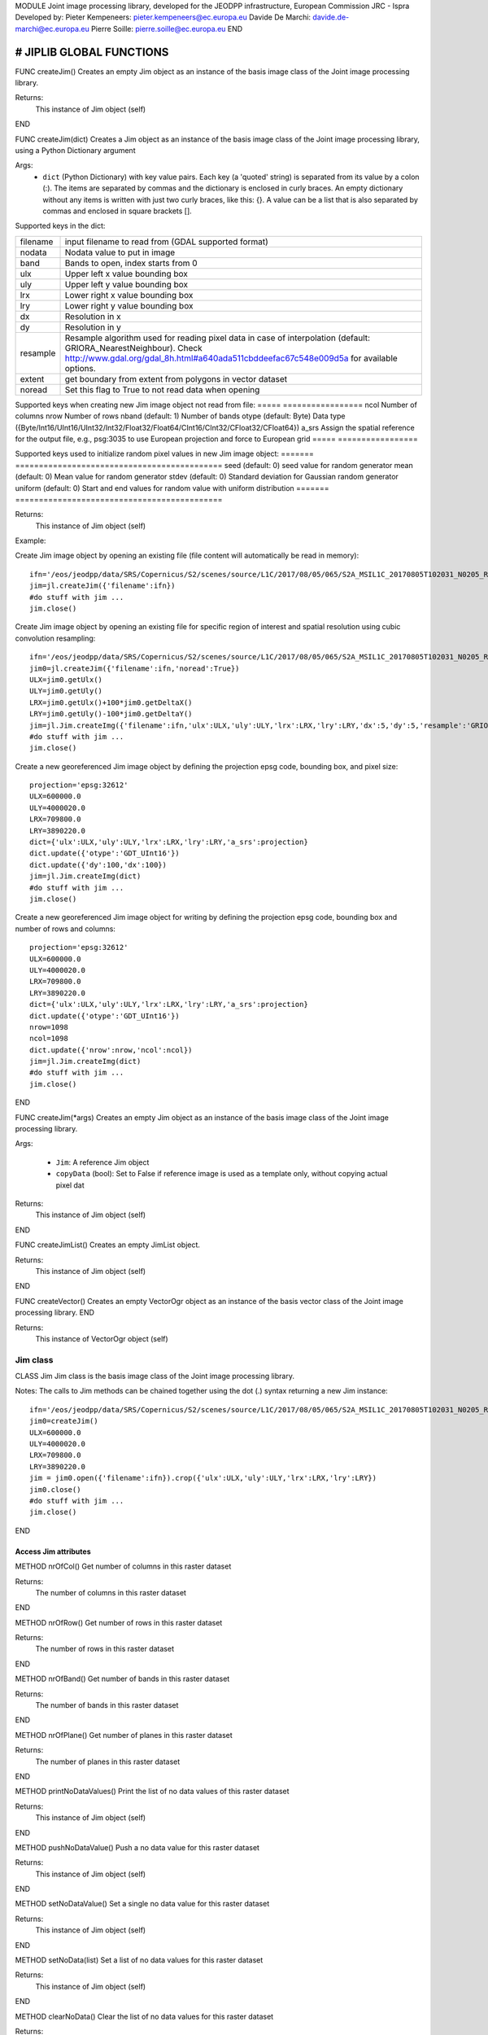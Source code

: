 MODULE
Joint image processing library, developed for the JEODPP infrastructure, European Commission JRC - Ispra
Developed by:
Pieter Kempeneers: pieter.kempeneers@ec.europa.eu
Davide De Marchi: davide.de-marchi@ec.europa.eu
Pierre Soille: pierre.soille@ec.europa.eu
END



###########################################################################################################################################################################
# JIPLIB GLOBAL FUNCTIONS
###########################################################################################################################################################################

FUNC createJim()
Creates an empty Jim object as an instance of the basis image class of the Joint image processing library.

Returns:
   This instance of Jim object (self)

END

FUNC createJim(dict)
Creates a Jim object as an instance of the basis image class of the Joint image processing library, using a Python Dictionary argument

Args:
    * ``dict`` (Python Dictionary) with key value pairs. Each key (a 'quoted' string) is separated from its value by a colon (:). The items are separated by commas and the dictionary is enclosed in curly braces. An empty dictionary without any items is written with just two curly braces, like this: {}. A value can be a list that is also separated by commas and enclosed in square brackets [].

Supported keys in the dict:

======== ===================================================
filename input filename to read from (GDAL supported format)
nodata   Nodata value to put in image
band     Bands to open, index starts from 0
ulx      Upper left x value bounding box
uly      Upper left y value bounding box
lrx      Lower right x value bounding box
lry      Lower right y value bounding box
dx       Resolution in x
dy       Resolution in y
resample Resample algorithm used for reading pixel data in case of interpolation (default: GRIORA_NearestNeighbour). Check http://www.gdal.org/gdal_8h.html#a640ada511cbddeefac67c548e009d5a for available options.
extent   get boundary from extent from polygons in vector dataset
noread   Set this flag to True to not read data when opening
======== ===================================================

..
   resample: (default: GRIORA_NearestNeighbour) Resample algorithm used for reading pixel data in case of interpolation GRIORA_NearestNeighbour | GRIORA_Bilinear | GRIORA_Cubic | GRIORA_CubicSpline | GRIORA_Lanczos | GRIORA_Average | GRIORA_Average | GRIORA_Gauss (check http://www.gdal.org/gdal_8h.html#a640ada511cbddeefac67c548e009d5a)

Supported keys when creating new Jim image object not read from file:
===== =================
ncol  Number of columns
nrow  Number of rows
nband (default: 1) Number of bands
otype (default: Byte) Data type ({Byte/Int16/UInt16/UInt32/Int32/Float32/Float64/CInt16/CInt32/CFloat32/CFloat64})
a_srs Assign the spatial reference for the output file, e.g., psg:3035 to use European projection and force to European grid
===== =================

Supported keys used to initialize random pixel values in new Jim image object:
======= ============================================
seed    (default: 0) seed value for random generator
mean    (default: 0) Mean value for random generator
stdev   (default: 0) Standard deviation for Gaussian random generator
uniform (default: 0) Start and end values for random value with uniform distribution
======= ============================================

Returns:
   This instance of Jim object (self)

Example:

Create Jim image object by opening an existing file (file content will automatically be read in memory)::

    ifn='/eos/jeodpp/data/SRS/Copernicus/S2/scenes/source/L1C/2017/08/05/065/S2A_MSIL1C_20170805T102031_N0205_R065_T32TNR_20170805T102535.SAFE/GRANULE/L1C_T32TNR_A011073_20170805T102535/IMG_DATA/T32TNR_20170805T102031_B08.jp2'
    jim=jl.createJim({'filename':ifn})
    #do stuff with jim ...
    jim.close()

Create Jim image object by opening an existing file for specific region of interest and spatial resolution using cubic convolution resampling::

    ifn='/eos/jeodpp/data/SRS/Copernicus/S2/scenes/source/L1C/2017/08/05/065/S2A_MSIL1C_20170805T102031_N0205_R065_T32TNR_20170805T102535.SAFE/GRANULE/L1C_T32TNR_A011073_20170805T102535/IMG_DATA/T32TNR_20170805T102031_B08.jp2'
    jim0=jl.createJim({'filename':ifn,'noread':True})
    ULX=jim0.getUlx()
    ULY=jim0.getUly()
    LRX=jim0.getUlx()+100*jim0.getDeltaX()
    LRY=jim0.getUly()-100*jim0.getDeltaY()
    jim=jl.Jim.createImg({'filename':ifn,'ulx':ULX,'uly':ULY,'lrx':LRX,'lry':LRY,'dx':5,'dy':5,'resample':'GRIORA_Cubic'})
    #do stuff with jim ...
    jim.close()

Create a new georeferenced Jim image object by defining the projection epsg code, bounding box, and pixel size::

    projection='epsg:32612'
    ULX=600000.0
    ULY=4000020.0
    LRX=709800.0
    LRY=3890220.0
    dict={'ulx':ULX,'uly':ULY,'lrx':LRX,'lry':LRY,'a_srs':projection}
    dict.update({'otype':'GDT_UInt16'})
    dict.update({'dy':100,'dx':100})
    jim=jl.Jim.createImg(dict)
    #do stuff with jim ...
    jim.close()

Create a new georeferenced Jim image object for writing by defining the projection epsg code, bounding box and number of rows and columns::

    projection='epsg:32612'
    ULX=600000.0
    ULY=4000020.0
    LRX=709800.0
    LRY=3890220.0
    dict={'ulx':ULX,'uly':ULY,'lrx':LRX,'lry':LRY,'a_srs':projection}
    dict.update({'otype':'GDT_UInt16'})
    nrow=1098
    ncol=1098
    dict.update({'nrow':nrow,'ncol':ncol})
    jim=jl.Jim.createImg(dict)
    #do stuff with jim ...
    jim.close()

END

FUNC createJim(*args)
Creates an empty Jim object as an instance of the basis image class of the Joint image processing library.

Args:

    * ``Jim``: A reference Jim object
    * ``copyData`` (bool): Set to False if reference image is used as a template only, without copying actual pixel dat

Returns:
   This instance of Jim object (self)

END

FUNC createJimList()
Creates an empty JimList object.

Returns:
   This instance of Jim object (self)

END

FUNC createVector()
Creates an empty VectorOgr object as an instance of the basis vector class of the Joint image processing library.
END

Returns:
   This instance of VectorOgr object (self)


*********
Jim class
*********

CLASS Jim
Jim class is the basis image class of the Joint image processing library.

Notes:
The calls to Jim methods can be chained together using the dot (.) syntax returning a new Jim instance::

    ifn='/eos/jeodpp/data/SRS/Copernicus/S2/scenes/source/L1C/2017/08/05/065/S2A_MSIL1C_20170805T102031_N0205_R065_T32TNR_20170805T102535.SAFE/GRANULE/L1C_T32TNR_A011073_20170805T102535/IMG_DATA/T32TNR_20170805T102031_B08.jp2'
    jim0=createJim()
    ULX=600000.0
    ULY=4000020.0
    LRX=709800.0
    LRY=3890220.0
    jim = jim0.open({'filename':ifn}).crop({'ulx':ULX,'uly':ULY,'lrx':LRX,'lry':LRY})
    jim0.close()
    #do stuff with jim ...
    jim.close()

END

---------------------
Access Jim attributes
---------------------

METHOD nrOfCol()
Get number of columns in this raster dataset

Returns:
   The number of columns in this raster dataset
END

METHOD nrOfRow()
Get number of rows in this raster dataset

Returns:
   The number of rows in this raster dataset
END

METHOD nrOfBand()
Get number of bands in this raster dataset

Returns:
   The number of bands in this raster dataset
END

METHOD nrOfPlane()
Get number of planes in this raster dataset

Returns:
   The number of planes in this raster dataset
END

METHOD printNoDataValues()
Print the list of no data values of this raster dataset

Returns:
   This instance of Jim object (self)
END

METHOD pushNoDataValue()
Push a no data value for this raster dataset

Returns:
   This instance of Jim object (self)
END

METHOD setNoDataValue()
Set a single no data value for this raster dataset

Returns:
   This instance of Jim object (self)
END

METHOD setNoData(list)
Set a list of no data values for this raster dataset

Returns:
   This instance of Jim object (self)
END

METHOD clearNoData()
Clear the list of no data values for this raster dataset

Returns:
   This instance of Jim object (self)
END

METHOD getDataType()
Get the internal datatype for this raster dataset

Returns:
   The datatype id of this Jim object

   ========= ==
   datatype  id
   ========= ==
   Unknown   0
   Byte      1
   UInt16    2
   Int16     3
   UInt32    4
   Int32     5
   Float32   6
   Float64   7
   CInt16    8
   CInt32    9
   CFloat32  10
   CFloat64  11
   ========= ==
END

--------------------------
Get geospatial information
--------------------------

METHOD covers(*args)
Check if a geolocation is covered by this dataset. Only the coordinates of the point (variant 1) or region of interest (variant 2) are checked, irrespective of no data values. Set the additional flag to True if the region of interest must be entirely covered.

Args (variant 1):

    * ``x`` (float): x coordinate in spatial reference system of the raster dataset
    * ``y`` (float): y coordinate in spatial reference system of the raster dataset


Args (variant 2):

    * ``ulx`` (float): upper left x coordinate in spatial reference system of the raster dataset
    * ``uly`` (float): upper left y coordinate in spatial reference system of the raster dataset
    * ``lrx`` (float): lower right x coordinate in spatial reference system of the raster dataset
    * ``lry`` (float): lower right x coordinate in spatial reference system of the raster dataset
    * ``all`` (bool): set to True if the entire bounding box must be covered by the raster dataset


Returns:
   True if the raster dataset covers the point or region of interest.

END

METHOD getGeoTransform()
Get the geotransform data for this dataset as a list of floats.

Returns:
List of floats with geotransform data:
 * [0] top left x
 * [1] w-e pixel resolution
 * [2] rotation, 0 if image is "north up"
 * [3] top left y
 * [4] rotation, 0 if image is "north up"
 * [5] n-s pixel resolution

END

METHOD setGeoTransform(*args)
Set the geotransform data for this dataset.

Args:
List of floats with geotransform data:
 * [0] top left x
 * [1] w-e pixel resolution
 * [2] rotation, 0 if image is "north up"
 * [3] top left y
 * [4] rotation, 0 if image is "north up"
 * [5] n-s pixel resolution

Returns:
   This instance of Jim object (self)

END

METHOD copyGeoTransform(*args)
Copy geotransform information from another georeferenced image.

Args:
 * A referenced Jim image

Returns:
   This instance of Jim object (self)

END

METHOD getProjection()
Get the projection for this dataget in well known text (wkt) format.


Returns:
   The projection string in well known text format.

END

METHOD setProjection(*args)
Set the projection for this dataset in well known text (wkt) format.

Args:
 * The projection string in well known text format (typically an EPSG code, e.g., 'epsg:3035')

Returns:
   This instance of Jim object (self)

END

METHOD getBoundingBox(*args)
Get the bounding box of this dataset in georeferenced coordinates.

Returns:
   A list with the bounding box of this dataset in georeferenced coordinates.

END

METHOD getCenterPos(*args)
Get the center position of this dataset in georeferenced coordinates

Returns:
   A list with the center position of this dataset in georeferenced coordinates.

END

METHOD getUlx(*args)
Get the upper left corner x (georeferenced) coordinate of this dataset

Returns:
   The upper left corner x (georeferenced) coordinate of this dataset

END

METHOD getUly(*args)
Get the upper left corner y (georeferenced) coordinate of this dataset

Returns:
   The upper left corner y (georeferenced) coordinate of this dataset

END

METHOD getLrx(*args)
Get the lower left corner x (georeferenced) coordinate of this dataset

Returns:
   The lower left corner x (georeferenced) coordinate of this dataset

END

METHOD getLry(*args)
Get the lower left corner y (georeferenced) coordinate of this dataset

Returns:
   The lower left corner y (georeferenced) coordinate of this dataset

END

METHOD getDeltaX(*args)
Get the pixel cell spacing in x.

Returns:
   The pixel cell spacing in x.

END

METHOD getDeltaY(*args)
Get the piyel cell spacing in y.

Returns:
   The piyel cell spacing in y.

END


METHOD getRefPix(*args)
Calculate the reference pixel as the centre of gravity pixel (weighted average of all values not taking into account no data values) for a specific band (start counting from 0).

Returns:
   The reference pixel as the centre of gravity pixel (weighted average of all values not taking into account no data values) for a specific band (start counting from 0).

END

--------------------
Input/Output methods
--------------------

METHOD open(dict)
Open a raster dataset

Args:

    * ``dict`` (Python Dictionary) with key value pairs. Each key (a 'quoted' string) is separated from its value by a colon (:). The items are separated by commas and the dictionary is enclosed in curly braces. An empty dictionary without any items is written with just two curly braces, like this: {}. A value can be a list that is also separated by commas and enclosed in square brackets [].

Supported keys in the dict:

======== ===================================================
filename input filename to read from (GDAL supported format)
nodata   Nodata value to put in image
band     Bands to open, index starts from 0
ulx      Upper left x value bounding box
uly      Upper left y value bounding box
lrx      Lower right x value bounding box
lry      Lower right y value bounding box
dx       Resolution in x
dy       Resolution in y
resample Resample algorithm used for reading pixel data in case of interpolation (default: GRIORA_NearestNeighbour). Check http://www.gdal.org/gdal_8h.html#a640ada511cbddeefac67c548e009d5a for available options.
extent   get boundary from extent from polygons in vector dataset
noread   Set this flag to True to not read data when opening
======== ===================================================

 ..
    resample: (default: GRIORA_NearestNeighbour) Resample algorithm used for reading pixel data in case of interpolation GRIORA_NearestNeighbour | GRIORA_Bilinear | GRIORA_Cubic | GRIORA_CubicSpline | GRIORA_Lanczos | GRIORA_Average | GRIORA_Average | GRIORA_Gauss (check http://www.gdal.org/gdal_8h.html#a640ada511cbddeefac67c548e009d5a)

Supported keys when creating new Jim image object not read from file:

===== =================
ncol  Number of columns
nrow  Number of rows
nband (default: 1) Number of bands
otype (default: Byte) Data type ({Byte/Int16/UInt16/UInt32/Int32/Float32/Float64/CInt16/CInt32/CFloat32/CFloat64})
a_srs Assign the spatial reference for the output file, e.g., psg:3035 to use European projection and force to European grid
===== =================

Supported keys used to initialize random pixel values in new Jim image object:

======= ============================================
seed    (default: 0) seed value for random generator
mean    (default: 0) Mean value for random generator
stdev   (default: 0) Standard deviation for Gaussian random generator
uniform (default: 0) Start and end values for random value with uniform distribution
======= ============================================

Returns:
   This instance of Jim object (self)

Example:

See also :py:func:`createJim`

END

METHOD close()
Close a raster dataset, releasing resources such as memory and GDAL dataset handle.

END


METHOD write(dict)
Write the raster dataset to file in a GDAL supporte format

Args:
    * ``dict`` (Python Dictionary) with key value pairs. Each key (a 'quoted' string) is separated from its value by a colon (:). The items are separated by commas and the dictionary is enclosed in curly braces. An empty dictionary without any items is written with just two curly braces, like this: {}. A value can be a list that is also separated by commas and enclosed in square brackets [].

Supported keys in the dict:

======== ===================================================
filename output filename to write to:
oformat  (default: GTiff) Output image (GDAL supported) format
co       Creation option for output file. Multiple options can be specified as a list
nodata   Nodata value to put in image
======== ===================================================

Returns:
   This instance of Jim object (self)

Note:
    Supported GDAL output formats are restricted to those that support creation (see http://www.gdal.org/formats_list.html#footnote1)
    The image data is kept in memory (unlike using method :py:func:`close``)

Example:

Create Jim image object by opening an existing file in jp2 format. Then write to a compressed and tiled file in the default GeoTIFF format::

    ifn='/eos/jeodpp/data/SRS/Copernicus/S2/scenes/source/L1C/2017/08/05/065/S2A_MSIL1C_20170805T102031_N0205_R065_T32TNR_20170805T102535.SAFE/GRANULE/L1C_T32TNR_A011073_20170805T102535/IMG_DATA/T32TNR_20170805T102031_B08.jp2'
    jim=jl.createJim({'filename':ifn})
    jim.write({'filename':'/tmp/test.tif','co':['COMPRESS=LZW','TILED=YES']})
    jim.close()

END

METHOD dumpImg(dict)
Dump the raster dataset to output (screen or ASCII file).

Args:
    * ``dict`` (Python Dictionary) with key value pairs. Each key (a 'quoted' string) is separated from its value by a colon (:). The items are separated by commas and the dictionary is enclosed in curly braces. An empty dictionary without any items is written with just two curly braces, like this: {}. A value can be a list that is also separated by commas and enclosed in square brackets [].

Supported keys in the dict:

=========  =============================================================
output     Output ascii file (Default is empty: dump to standard output)
oformat    Output format: matrix or list (x,y,z) form. Default is matrix
geo        (bool) Set to True to dump x and y in spatial reference system of raster dataset (for list form only). Default is to dump column and row index (starting from 0)
band       Band index to crop
srcnodata  Do not dump these no data values (for list form only)
force      (bool) Set to True to force full dump even for large images (above 100 rows and cols)
=========  =============================================================

Returns:
   This instance of Jim object (self)


Example:

Open resampled raster dataset in reduced spatial resolution of 20 km by 20 km and dump to screen (first in matrix then in list format)::

    ifn='/eos/jeodpp/data/SRS/Copernicus/S2/scenes/source/L1C/2017/08/05/065/S2A_MSIL1C_20170805T102031_N0205_R065_T32TNR_20170805T102535.SAFE/GRANULE/L1C_T32TNR_A011073_20170805T102535/IMG_DATA/T32TNR_20170805T102031_B08.jp2'
    jim=jl.createJim({'filename':ifn, 'dx':20000,'dy':20000,'resample':'GRIORA_Bilinear'})
    jim.dumpImg({'oformat':'matrix'})

    2503 2794 3148 3194 3042 2892
    2634 2792 2968 2864 2790 3171
    2335 2653 2723 2700 2703 2836
    2510 2814 3027 2946 2889 2814
    2972 2958 3014 2983 2900 2899
    2692 2711 2843 2755 2795 2823

    jim.dumpImg({'oformat':'list'})

    0 0 2503
    1 0 2794
    2 0 3148
    3 0 3194
    4 0 3042
    5 0 2892

    0 1 2634
    1 1 2792
    2 1 2968
    3 1 2864
    4 1 2790
    5 1 3171

    0 2 2335
    1 2 2653
    2 2 2723
    3 2 2700
    4 2 2703
    5 2 2836

    0 3 2510
    1 3 2814
    2 3 3027
    3 3 2946
    4 3 2889
    5 3 2814

    0 4 2972
    1 4 2958
    2 4 3014
    3 4 2983
    4 4 2900
    5 4 2899

    0 5 2692
    1 5 2711
    2 5 2843
    3 5 2755
    4 5 2795
    5 5 2823

    jim.close()
END

METHOD isEqual(*args)
Test raster dataset for equality.

Args:
    * ``Jim``: A reference Jim object

Returns:
   True if raster dataset is equal to reference raster dataset, else False.

END

---------------
Convert methods
---------------

METHOD convert(dict)
Convert Jim image with respect to data type, creation options (compression, interleave, etc.).

Args:
    * ``dict`` (Python Dictionary) with key value pairs. Each key (a 'quoted' string) is separated from its value by a colon (:). The items are separated by commas and the dictionary is enclosed in curly braces. An empty dictionary without any items is written with just two curly braces, like this: {}. A value can be a list that is also separated by commas and enclosed in square brackets [].

Supported keys in the dict:

+------------------+---------------------------------------------------------------------------------+
| key              | value                                                                           |
+==================+=================================================================================+
| co               | Creation option                                                                 |
+------------------+---------------------------------------------------------------------------------+
| otype            | Data type for output image                                                      |
+------------------+---------------------------------------------------------------------------------+
| scale            | Scale output: output=scale*input+offset                                         |
+------------------+---------------------------------------------------------------------------------+
| offset           | Apply offset: output=scale*input+offset                                         |
+------------------+---------------------------------------------------------------------------------+
| autoscale        | Scale output to min and max, e.g., [0,255]                                      |
+------------------+---------------------------------------------------------------------------------+
| a_srs            | Override the projection for the output file                                     |
+------------------+---------------------------------------------------------------------------------+

Example:

Convert data type of input image to byte, using autoscale and clipping respectively::

  jim_scaled=jim.convert({'otype':'Byte','autoscale':[0,255]})
  jim_clipped=jim.setNoDataValue(0).setThreshold(0,255).convert({'otype':'Byte'})

-------------------------------------
Subset methods and geometry operators
-------------------------------------

METHOD crop(dict)
Subset raster dataset according in spatial (subset region) or spectral/temporal domain (subset bands)

Args:
    * ``dict`` (Python Dictionary) with key value pairs. Each key (a 'quoted' string) is separated from its value by a colon (:). The items are separated by commas and the dictionary is enclosed in curly braces. An empty dictionary without any items is written with just two curly braces, like this: {}. A value can be a list that is also separated by commas and enclosed in square brackets [].

.. note:: Spatial subsetting only supports nearest neighbor interpolation. Use :py:method:jiplib:`createJim` for more flexible interpolation options

Supported keys in the dict:

.. note:: In addition to the keys defined here, you can use all the keys defined in :py:method:jiplib:Jim:`covert`

**Subset spatial region in coordinates of the image geospatial reference system**

+------------------+---------------------------------------------------------------------------------+
| key              | value                                                                           |
+==================+=================================================================================+
| extent           | Get boundary from extent from polygons in vector file                           |
+------------------+---------------------------------------------------------------------------------+
| eo               | Special extent options controlling rasterization                                |
+------------------+---------------------------------------------------------------------------------+
| ln               | Layer name of extent to crop                                                    |
+------------------+---------------------------------------------------------------------------------+
| cut_to_cutline   | True will crop the extent of the target dataset to the extent of the cutline    |
|                  | The outside area will be set to no data (the value defined by the key 'nodata') |
+------------------+---------------------------------------------------------------------------------+
| cut_in_cutline   | True: inverse operation to cut_to_cutline                                       |
|                  | The inside area will be set to no data (the value defined by the key 'nodata')  |
+------------------+---------------------------------------------------------------------------------+
| ulx              | Upper left x value of bounding box to crop                                      |
+------------------+---------------------------------------------------------------------------------+
| uly              | Upper left y value of bounding box to crop                                      |
+------------------+---------------------------------------------------------------------------------+
| lrx              | Lower right x value of bounding box to crop                                     |
+------------------+---------------------------------------------------------------------------------+
| lry              | Lower right y value of bounding box to crop                                     |
+------------------+---------------------------------------------------------------------------------+
| dx               | Output resolution in x (default: keep original resolution)                      |
+------------------+---------------------------------------------------------------------------------+
| dy               | Output resolution in y (default: keep original resolution)                      |
+------------------+---------------------------------------------------------------------------------+
| nodata           | Nodata value to put in image if out of bounds                                   |
+------------------+---------------------------------------------------------------------------------+
| align            | Align output bounding box to input image                                        |
+------------------+---------------------------------------------------------------------------------+

..note:: Possible values for the key 'eo' are: ATTRIBUTE|CHUNKYSIZE|ALL_TOUCHED|BURN_VALUE_FROM|MERGE_ALG. For instance you can use 'eo':'ATTRIBUTE=fieldname'

**Subset bands**

+------------------+---------------------------------------------------------------------------------+
| key              | value                                                                           |
+==================+=================================================================================+
| band             | List of band indices to crop (index is 0 based)                                 |
+------------------+---------------------------------------------------------------------------------+
| startband        | Start band sequence number (index is 0 based)                                   |
+------------------+---------------------------------------------------------------------------------+
| endband          | End band sequence number (index is 0 based)                                     |
+------------------+---------------------------------------------------------------------------------+

..
   | mask             | Data type for output image                                                      |
   +------------------+---------------------------------------------------------------------------------+
   | msknodata        | Scale output: output=scale*input+offset                                         |
   +------------------+---------------------------------------------------------------------------------+
   | mskband          | Apply offset: output=scale*input+offset                                         |
   +------------------+---------------------------------------------------------------------------------+

Example:

Convert data type of input image to byte, using autoscale and clipping respectively::

  jim_scaled=jim.convert({'otype':'Byte','autoscale':[0,255]})
  jim_clipped=jim.setNoDataValue(0).setThreshold(0,255).convert({'otype':'Byte'})

-----------------------------------------------
Convolution filters and morphological operators
-----------------------------------------------

^^^^^^^^^^^^^^^^^^^^^^^^^^^^^
spectral/temporal domain (1D)
^^^^^^^^^^^^^^^^^^^^^^^^^^^^^

METHOD filter1d(dict)
Filter Jim image in spectral/temporal domain performed on multi-band raster dataset.

Args:
    * ``dict`` (Python Dictionary) with key value pairs. Each key (a 'quoted' string) is separated from its value by a colon (:). The items are separated by commas and the dictionary is enclosed in curly braces. An empty dictionary without any items is written with just two curly braces, like this: {}. A value can be a list that is also separated by commas and enclosed in square brackets [].

Supported keys in the dict:


+------------------+---------------------------------------------------------------------------------+
| key              | value                                                                           |
+==================+=================================================================================+
| filter           | filter function (see values for different filter types in tables below)         |
+------------------+---------------------------------------------------------------------------------+
| dz               | filter kernel size in z (spectral/temporal dimension), must be odd (example: 3) |
+------------------+---------------------------------------------------------------------------------+
| pad              | Padding method for filtering (how to handle edge effects)                       |
|                  | Possible values are: symmetric (default), replicate, circular, zero (pad with 0)|
+------------------+---------------------------------------------------------------------------------+
| otype            | Data type for output image                                                      |
+------------------+---------------------------------------------------------------------------------+


**Morphological filters**

+---------------------+------------------------------------------------------+
| filter              | description                                          |
+=====================+======================================================+
| dilate              | morphological dilation                               |
+---------------------+------------------------------------------------------+
| erode               | morphological erosion                                |
+---------------------+------------------------------------------------------+
| close               | morpholigical closing (dilate+erode)                 |
+---------------------+------------------------------------------------------+
| open                | morpholigical opening (erode+dilate)                 |
+---------------------+------------------------------------------------------+

.. note:: The morphological filter uses a linear structural element with a size defined by the key 'dz'

Example:

Perform a morphological dilation with a linear structural element of size 5::

  jim_filtered=jim.filter1d({'filter':'dilate','dz':5})


**Statistical filters**

+--------------+------------------------------------------------------+
| filter       | description                                          |
+==============+======================================================+
| smoothnodata | smooth nodata values (set nodata option!)            |
+--------------+------------------------------------------------------+
| nvalid       | report number of valid (not nodata) values in window |
+--------------+------------------------------------------------------+
| median       | perform a median filter                              |
+--------------+------------------------------------------------------+
| var          | calculate variance in window                         |
+--------------+------------------------------------------------------+
| min          | calculate minimum in window                          |
+--------------+------------------------------------------------------+
| max          | calculate maximum in window                          |
+--------------+------------------------------------------------------+
| sum          | calculate sum in window                              |
+--------------+------------------------------------------------------+
| mean         | calculate mean in window                             |
+--------------+------------------------------------------------------+
| stdev        | calculate standard deviation in window               |
+--------------+------------------------------------------------------+
| percentile   | calculate percentile value in window                 |
+--------------+------------------------------------------------------+
| proportion   | calculate proportion in window                       |
+--------------+------------------------------------------------------+

.. note:: You can specify the no data value for the smoothnodata filter with the extra key 'nodata' and a list of no data values. The interpolation type can be set with the key 'interp' (check complete list of `values <http://www.gnu.org/software/gsl/manual/html_node/Interpolation-Types.html>`_, removing the leading "gsl_interp").

Example:

Smooth the 0 valued pixel values using a linear interpolation in a spectral/temporal neighborhood of 5 bands::

  jim_filtered=jim.filter1d({'filter':'smoothnodata','nodata':0,'interp':'linear','dz':5})

**Wavelet filters**

Perform a wavelet transform (or inverse) in spectral/temporal domain.

.. note:: The wavelet coefficients can be positive and negative. If the input raster dataset has an unsigned data type, make sure to set the output to a signed data type using the key 'otype'.

You can use set the wavelet family with the key 'family' in the dictionary. The following wavelets are supported as values:

* daubechies
* daubechies_centered
* haar
* haar_centered
* bspline
* bspline_centered

+----------+--------------------------------------+
| filter   | description                          |
+==========+======================================+
| dwt      | discrete wavelet transform           |
+----------+--------------------------------------+
| dwti     | discrete inverse wavelet transform   |
+----------+--------------------------------------+
| dwt_cut  | DWT approximation in spectral domain |
+----------+--------------------------------------+

.. note:: The filter 'dwt_cut' performs a forward and inverse transform, approximating the input signal. The approximation is performed by discarding a percentile of the wavelet coefficients that can be set with the key 'threshold'. A threshold of 0 (default) retains all and a threshold of 50 discards the lower half of the wavelet coefficients. 

Example:

Approximate the multi-temporal raster dataset by discarding the lower 20 percent of the coefficients after a discrete wavelet transform. The input dataset has a Byte data type. We wavelet transform is calculated using an Int16 data type. The approximated image is then converted to a Byte dataset, making sure all values below 0 and above 255 are set to 0::

  jim_approx=jim_multitemp.filter1d({'filter':'dwt_cut','threshold':20, 'otype':Int16})
  jim_approx=jim_approx.pushNoDataValue(0).setThreshold(0,255).convert({'otype':'Byte'})

**Hyperspectral filters**

Hyperspectral filters assume the bands in the input raster dataset correspond to contiguous spectral bands. Full width half max (FWHM) and spectral response filters are supported. They converts an N band input raster dataset to an M (< N) band output raster dataset.

The full width half max (FWHM) filter expects a list of M center wavelenghts and a corresponding list of M FWHM values. The M center wavelenghts define the output wavelenghts and must be provided with the key 'wavelengthOut'. For the FHWM, use the key 'fwhm' and a list of M values. The algorithm needs to know the N wavelenghts that correspond to the N bands of the input raster dataset. Use the key 'wavelengthIn' and a list of N values. The units of input, output and FWHM are arbitrary, but should be identical (e.g., nm).

Example:

Covert the hyperspectral input raster dataset, with the wavelengths defined in the list wavelenghts_in to a multispectral raster dataset with three bands, corresponding to Red, Green, and Blue::

  wavelengths_in=[]
  #define the wavelenghts of the input raster dataset
  
  if len(wavelength_in) == jim_hyperspectral.nrOfBand():
     jim_rgb=jim_hyperspectral.filter1d({'wavelengthIn:wavelenghts_in,'wavelengthOut':[650,510,475],'fwhm':[50,50,50]})
  else:
     print("Error: number of input wavelengths must be equal to number of bands in input raster dataset")

Note:
    The input wavelenghts are automatically interpolated. You can specify the interpolation using the key 'interp' and values as listed interpolation http://www.gnu.org/software/gsl/manual/html_node/Interpolation-Types.html

The spectral response filter (SRF) 

The input raster dataset is filtered with M of spectral response functions (SRF).  Each spectral response function must be provided by the user in an ASCII file that consists of two columns: wavelengths and response. Use the key 'srf' and a list of paths to the ASCII file(s). The algorithm automatically takes care of the normalization of the SRF.

Example:

Covert the hyperspectral input raster dataset, to a multispectral raster dataset with three bands, corresponding to Red, Green, and Blue as defined in the ASCII text files 'srf_red.txt', 'srf_green.txt', 'srf_blue.txt'::

  wavelengths_in=[]
  #specify the wavelenghts of the input raster dataset

  if len(wavelength_in) == jim_hyperspectral.nrOfBand():
     jim_rgb=jim_hyperspectral.filter1d({'wavelengthIn:wavelenghts_in,'srf':['srf_red.txt','srf_green.txt','srf_blue.txt']})
  else:
     print("Error: number of input wavelengths must be equal to number of bands in input raster dataset")

Note:
    The input wavelenghts are automatically interpolated. You can specify the interpolation using the key 'interp' and values as listed interpolation http://www.gnu.org/software/gsl/manual/html_node/Interpolation-Types.html


**Custom filters**

For the custom filter, you can specify your own taps using the keyword 'tapz' and a list of filter tap values. The tap values are automatically normalized by the algorithm.

Example:

Perform a simple smoothing filter by defining three identical tap values::

  jim_filtered=jim.filter1d({'tapz':[1,1,1]})

END

^^^^^^^^^^^^^^^^^^^
spatial domain (2D)
^^^^^^^^^^^^^^^^^^^

METHOD filter2d(dict)
Filter Jim image in spatial domain performed on single or multi-band raster dataset.

Args:
    * ``dict`` (Python Dictionary) with key value pairs. Each key (a 'quoted' string) is separated from its value by a colon (:). The items are separated by commas and the dictionary is enclosed in curly braces. An empty dictionary without any items is written with just two curly braces, like this: {}. A value can be a list that is also separated by commas and enclosed in square brackets [].

Supported keys in the dict:


+------------------+---------------------------------------------------------------------------------+
| key              | value                                                                           |
+==================+=================================================================================+
| filter           | filter function (see values for different filter types in tables below)         |
+------------------+---------------------------------------------------------------------------------+
| dx               | filter kernel size in x, use odd values only (default is 3)                     |
+------------------+---------------------------------------------------------------------------------+
| dy               | filter kernel size in y, use odd values only (default is 3)                     |
+------------------+---------------------------------------------------------------------------------+
| pad              | Padding method for filtering (how to handle edge effects)                       |
|                  | Possible values are: symmetric (default), replicate, circular, zero (pad with 0)|
+------------------+---------------------------------------------------------------------------------+
| otype            | Data type for output image                                                      |
+------------------+---------------------------------------------------------------------------------+


**Edge detection**

+---------------------+-------------------------------------------------------------------------+
| filter              | description                                                             |
+=====================+=========================================================================+
| sobelx              | Sobel operator in x direction                                           |
+---------------------+-------------------------------------------------------------------------+
| sobely              | Sobel operator in y direction                                           |
+---------------------+-------------------------------------------------------------------------+
| sobelxy             | Sobel operator in x and y direction                                     |
+---------------------+-------------------------------------------------------------------------+
| homog               | binary value indicating if pixel is identical to all pixels in kernel   |
+---------------------+-------------------------------------------------------------------------+
| heterog             | binary value indicating if pixel is different than all pixels in kernel |
+---------------------+-------------------------------------------------------------------------+

Example:

Perform Sobel edge detection in both x and direction::

  jim_filtered=jim.filter2d({'filter':'sobelxy'})

**Morphological filters**

.. note::  For a more comprehensive list morphological operators, please refer to :ref:`advanced spatial morphological operators <mia_morpho2d>`. 

+---------------------+------------------------------------------------------+
| filter              | description                                          |
+=====================+======================================================+
| dilate              | morphological dilation                               |
+---------------------+------------------------------------------------------+
| erode               | morphological erosion                                |
+---------------------+------------------------------------------------------+
| close               | morpholigical closing (dilate+erode)                 |
+---------------------+------------------------------------------------------+
| open                | morpholigical opening (erode+dilate)                 |
+---------------------+------------------------------------------------------+

.. note:: You can use the optional key 'class' with a list value to take only these pixel values into account. For instance, use 'class':[255] to dilate clouds in the raster dataset that have been flagged with value 255. In addition, you can use a circular disc kernel (set the key 'circular' to True).

Example:

Perform a morphological dilation using a circular kernel with size (diameter) of 5 pixels::

  jim_filtered=jim.filter2d({'filter':'dilate','dx':5,'dy':5,'circular':True})

**Statistical filters**

+--------------+------------------------------------------------------+
| filter       | description                                          |
+==============+======================================================+
| smoothnodata | smooth nodata values (set nodata option!)            |
+--------------+------------------------------------------------------+
| nvalid       | report number of valid (not nodata) values in window |
+--------------+------------------------------------------------------+
| median       | perform a median filter                              |
+--------------+------------------------------------------------------+
| var          | calculate variance in window                         |
+--------------+------------------------------------------------------+
| min          | calculate minimum in window                          |
+--------------+------------------------------------------------------+
| max          | calculate maximum in window                          |
+--------------+------------------------------------------------------+
| ismin        | binary value indicating if pixel is minimum in kernel|
+--------------+------------------------------------------------------+
| ismax        | binary value indicating if pixel is maximum in kernel|
+--------------+------------------------------------------------------+
| sum          | calculate sum in window                              |
+--------------+------------------------------------------------------+
| mode         | calculate the mode (only for categorical values)     |
+--------------+------------------------------------------------------+
| mean         | calculate mean in window                             |
+--------------+------------------------------------------------------+
| stdev        | calculate standard deviation in window               |
+--------------+------------------------------------------------------+
| percentile   | calculate percentile value in window                 |
+--------------+------------------------------------------------------+
| proportion   | calculate proportion in window                       |
+--------------+------------------------------------------------------+
..
   | scrample     |                                                      |
   +--------------+------------------------------------------------------+
   | shift        |                                                      |
   +--------------+------------------------------------------------------+

.. note:: You can specify the no data value for the smoothnodata filter with the extra key 'nodata' and a list of no data values. The interpolation type can be set with the key 'interp' (check complete list of `values <http://www.gnu.org/software/gsl/manual/html_node/Interpolation-Types.html>`_, removing the leading "gsl_interp").

Example:

Perform a median filter with kernel size of 5x5 pixels::

  jim_filtered=jim.filter2d({'filter':'median','dz':5})

**Wavelet filters**

Perform a wavelet transform (or inverse) in spatial domain.

.. note:: The wavelet coefficients can be positive and negative. If the input raster dataset has an unsigned data type, make sure to set the output to a signed data type using the key 'otype'.

You can use set the wavelet family with the key 'family' in the dictionary. The following wavelets are supported as values:

* daubechies
* daubechies_centered
* haar
* haar_centered
* bspline
* bspline_centered

+----------+--------------------------------------+
| filter   | description                          |
+==========+======================================+
| dwt      | discrete wavelet transform           |
+----------+--------------------------------------+
| dwti     | discrete inverse wavelet transform   |
+----------+--------------------------------------+
| dwt_cut  | DWT approximation in spectral domain |
+----------+--------------------------------------+

.. note:: The filter 'dwt_cut' performs a forward and inverse transform, approximating the input signal. The approximation is performed by discarding a percentile of the wavelet coefficients that can be set with the key 'threshold'. A threshold of 0 (default) retains all and a threshold of 50 discards the lower half of the wavelet coefficients. 

Example:

Approximate the multi-temporal raster dataset by discarding the lower 20 percent of the coefficients after a discrete wavelet transform. The input dataset has a Byte data type. We wavelet transform is calculated using an Int16 data type. The approximated image is then converted to a Byte dataset, making sure all values below 0 and above 255 are set to 0::

  jim_approx=jim_multitemp.filter2d({'filter':'dwt_cut','threshold':20, 'otype':Int16})
  jim_approx=jim_approx.pushNoDataValue(0).setThreshold(0,255).convert({'otype':'Byte'})

END

----------------------
Classification methods
----------------------

METHOD classify(dict)
Supervised classification of a raster dataset. The classifier must have been trained via the :py:method:jiplib:VectorOgr:`train` method.
The classifier can be selected with the key 'method' and possible values 'svm' and 'ann':

Args:
    * ``dict`` (Python Dictionary) with key value pairs. Each key (a 'quoted' string) is separated from its value by a colon (:). The items are separated by commas and the dictionary is enclosed in curly braces. An empty dictionary without any items is written with just two curly braces, like this: {}. A value can be a list that is also separated by commas and enclosed in square brackets [].

Supported keys in the dict (with more keys defined for the respective classication methods):

+------------------+------------------------------------------------------------------------------------------------------+
| key              | value                                                                                                |
+==================+======================================================================================================+
| method           | Classification method (svm or ann)                                                                   |
+------------------+------------------------------------------------------------------------------------------------------+
| model            | Model filename to save trained classifier                                                            |
+------------------+------------------------------------------------------------------------------------------------------+
| band             | Band index (starting from 0). The band order must correspond to the band names defined in the model. |
|                  | Leave empty to use all bands                                                                         |
+------------------+------------------------------------------------------------------------------------------------------+

Returns:
   The classified raster dataset.

The support vector machine (SVM) supervised classifier is described `here <http://dx.doi.org/10.1007/BF00994018>`_. The implementation in JIPlib is based on the open source `libsvm <https://www.csie.ntu.edu.tw/~cjlin/libsvm/>`_.

The artificial neural network (ANN) supervised classifier is based on the back propagation model as introduced by D. E. Rumelhart, G. E. Hinton, and R. J. Williams (Nature, vol. 323, pp. 533-536, 1986). The implementation is based on the open source C++ library fann (http://leenissen.dk/fann/wp/).

**Prior probabilities**

Prior probabilities can be set for each of the classes. The prior probabilities can be provided with the key 'prior' and a list of values for each of the (in ascending order). The priors are automatically normalized by the algorithm. Alternatively, a prior probability can be provided for each pixel, using the key 'priorimg' and a value pointing to the path of multi-band raster dataset. The bands of the raster dataset represent the prior probabilities for each of the classes.

**Classifying parts of the input raster dataset**

Parts of the input raster dataset can be classified only by using a vector or raster mask. To apply a vector mask, use the key 'extent' with the path of the vector dataset as a value. Optionally, a spatial extent option can be provided with the key 'eo' that controlls the rasterization process (values can be either one of: ATTRIBUTE|CHUNKYSIZE|ALL_TOUCHED|BURN_VALUE_FROM|MERGE_ALG). For instance, you can define 'eo':'ATTRIBUTE=fieldname' to rasterize only those features with an attribute equal to fieldname.

To apply a raster mask, use the key 'mask' with the path of the raster dataset as a value. Mask value(s) not to consider for classification can be set as a list value with the key 'msknodata'.

+------------------+---------------------------------------------------------------------------------+
| key              | value                                                                           |
+==================+=================================================================================+
| extent           | Data type for output image                                                      |
+------------------+---------------------------------------------------------------------------------+
| eo               | Special extent options controlling rasterization                                |
+------------------+---------------------------------------------------------------------------------+
| mask             | Only classify within specified mask                                             |
+------------------+---------------------------------------------------------------------------------+
| msknodata        | Mask value(s) in mask not to consider for classification                        |
+------------------+---------------------------------------------------------------------------------+
| nodata           | Nodata value to put where image is masked as no data                            |
+------------------+---------------------------------------------------------------------------------+

END

METHOD classifySML(dict)
Supervised classification of a raster dataset using the symbolic machine learning algorithm `sml <https://doi.org/10.3390/rs8050399>`_. For training, one or more reference raster datasets with categorical values is expected as a JimList. The reference raster dataset is typically at a lower spatial resolution than the input raster dataset to be classified. Unlike the :py:meth:`jiplib.jim.classify`, the training is performed not prior to the classification, but in the same process as the classification.

Args:
    * ``dict`` (Python Dictionary) with key value pairs. Each key (a 'quoted' string) is separated from its value by a colon (:). The items are separated by commas and the dictionary is enclosed in curly braces. An empty dictionary without any items is written with just two curly braces, like this: {}. A value can be a list that is also separated by commas and enclosed in square brackets [].

Supported keys in the dict (with more keys defined for the respective classication methods):

+------------------+---------------------------------------------------------------------------------+
| key              | value                                                                           |
+==================+=================================================================================+
| band             | List of band indices (starting from 0). Leave empty to use all bands            |
+------------------+---------------------------------------------------------------------------------+
| class            | List of classes to extract from the reference. Leave empty to extract two       |
|                  | classes only (1 against rest)                                                   |
+------------------+---------------------------------------------------------------------------------+
| otype            | Data type for output image                                                      |
+------------------+---------------------------------------------------------------------------------+

Returns:
   A multiband raster dataset with one band for each class. The pixel values represent the respective frequencies of the classes (scaled to Byte). To create a hard classified output, obtain the maxindex of this output. The result will then contains the class indices (0-nclass-1). To obtain the same class numbers as defined in the reference dataset, use the :py:meth:jiplib:jim:`reclass` method (see example below).


**Classifying parts of the input raster dataset**

See :py:meth:`jipblib.jim.classify`.

Example:

Use the Corine land cover product as a reference to perform an SML classification of a Sentinel-2 image using the 10 m bands (B02, B03, B04 and B08).

Import modules::
  import os, sys
  from osgeo import gdal
  from osgeo import gdalconst
  from osgeo import ogr
  from osgeo import osr
  import fnmatch
  import time
  import numpy as np
  from scipy import misc
  import operator
  import jiplib as jl
  from osgeo import gdal

Preparation of input. Stack all input bands to single multiband input raster dataset. Scale input to Byte and adapt the dynamic range to chosen number of bits::
 
  NBIT=7
  jimlist=jl.createJimList()
  for file in sorted(fnmatch.filter(os.listdir(infolder), '*_B0[2348].jp2')):
      file=os.path.join(infolder,file)
      jim=jl.createJim({'filename':file,'dx':100,'dy':100})
      jim_convert=jim.convert({'autoscale':[2**(8-NBIT),2**8-1],'otype':'GDT_Byte'}).pointOpBitShift(8-NBIT)
      jim.close()
      jimlist.pushImage(jim_convert)
  jim=jimlist.stack()
  jimlist.close()

Then prepare reference dataset. The reference Corine land cover is in the LAEA (EPSG:3035) coordinate reference system. We will only read the area corresponding to the input image Therefore, we need to calculate the transformed bounding box of the input image in LAEA::

  corinefn='/eos/jeodpp/data/base/Landcover/EUROPE/CorineLandCover/CLC2012/VER18-5/Data/GeoTIFF/250m/g250_clc12_V18_5.tif'
  jim_ref=jl.createJim({'filename':corinefn,'noread':True,'a_srs':'EPSG:3035'})
  print("bounding box input image:",jim.getUlx(), jim.getUly(), jim.getLrx(), jim.getLry())
  pointUL = ogr.Geometry(ogr.wkbPoint)
  pointUL.AddPoint(jim.getUlx(), jim.getUly())
  pointLR = ogr.Geometry(ogr.wkbPoint)
  pointLR.AddPoint(jim.getLrx(), jim.getLry())
  source = osr.SpatialReference()
  source.ImportFromEPSG(32632)
  target = osr.SpatialReference()
  target.ImportFromEPSG(3035)
  transform = osr.CoordinateTransformation(source, target)
  pointUL.Transform(transform)
  pointLR.Transform(transform)

Now we can open the reference image for the region of interest. We will open it in a reduced spatial resolution of 500 m::

   jim_ref=jl.createJim({'filename':corinefn,'dx':500,'dy':500.0,'ulx':pointUL.GetX(),'uly':pointUL.GetY(),'lrx':pointLR.GetX(),'lry':pointLR.GetY(),'a_srs':'EPSG:3035'})

Create a dictionary with the class names and corresponding values used in the classified raster map::

  classDict={}
  classDict['urban']=2
  classDict['agriculture']=12
  classDict['forest']=25
  classDict['water']=41
  classDict['rest']=50
  sorted(classDict.values())

Reclass the reference to the selected classes::
  classFrom=range(0,50)
  classTo=[50]*50
  for i in range(0,50):
  if i>=1 and i<10:
  classTo[i]=classDict['urban']
  elif i>=11 and i<22:
  classTo[i]=classDict['agriculture']
  elif i>=23 and i<25:
  classTo[i]=classDict['forest']
  elif i>=40 and i<45:
  classTo[i]=classDict['water']
  else:
  classTo[i]=classDict['rest']

  jim_ref=jim_ref.reclass({'class':classFrom,'reclass':classTo})

The SML algorithm uses a JimList of reference raster datasets. Here we will create a list of a single reference only::
  reflist=jl.createJimList([jim_ref])

For a multi-class problem, we must define the list of classes that should be taken into account by the SML algorithm::

   sml=jim.classifySML(reflist,{'class':sorted(classDict.values())}).setNoData([0])

Preparation of output. The output is a multiband raster dataset with one band for each class. The pixels represent the respective frequencies of the classes (scaled to Byte)

We can create a hard classified output by obtaining the maxindex of this output. The result contains the class indices (0-nclass-1).
To obtain the same class numbers as defined in the reference dataset, we can reclass accordingly::
  sml_class=sml.statProfile({'function':'maxindex'}).reclass({'class':range(0,sml.nrOfBand()),'reclass':sorted(classDict.values())})

END

METHOD reclass(dict)
Replace categorical pixel values in raster dataset

Args:
    * ``dict`` (Python Dictionary) with key value pairs. Each key (a 'quoted' string) is separated from its value by a colon (:). The items are separated by commas and the dictionary is enclosed in curly braces. An empty dictionary without any items is written with just two curly braces, like this: {}. A value can be a list that is also separated by commas and enclosed in square brackets [].

Supported keys in the dict (with more keys defined for the respective classication methods):

+------------------+---------------------------------------------------------------------------------+
| key              | value                                                                           |
+==================+=================================================================================+
| class            | List of input classes to reclass from                                           |
+------------------+---------------------------------------------------------------------------------+
| reclass          | List of output classes to reclass to                                            |
+------------------+---------------------------------------------------------------------------------+
| otype            | Data type for output image (default is type of input raster dataset)            |
+------------------+---------------------------------------------------------------------------------+

.. note:: The list size of the class and reclass should be identical. The value class[index] will be replaced with the value reclass[index].

Returns:
   Raster dataset with class values replaced according to corresponding class and reclass list values.

Example:

Reclass all pixel values 0 to 255::

  jim_reclass=jim.reclass({'class':[0],'reclass':[255]})

END

------------------------
Mask / Threshold methods
------------------------

.. automethod:: jiplib.Jim.setThreshold
.. automethod:: jiplib.Jim.setAbsThreshold
.. automethod:: jiplib.Jim.getMask
.. automethod:: jiplib.Jim.setMask

###########################################################################################################################################################################
# JimList
###########################################################################################################################################################################

CLASS JimList
JimList class represents a list of Jim images.

Notes:
A JimList can be created from a python list of Jim images or via the :py:meth:jiplib:jimlist:`pushImage` method::

  ifn='/eos/jeodpp/data/SRS/Copernicus/S2/scenes/source/L1C/2017/08/05/065/S2A_MSIL1C_20170805T102031_N0205_R065_T32TNR_20170805T102535.SAFE/GRANULE/L1C_T32TNR_A011073_20170805T102535/IMG_DATA/T32TNR_20170805T102031_B08.jp2'
  jim0=createJim()
  jlist=jl.createJim()
  jlist.pushImage(jim0)
  #do stuff with jim ...
  jlist.close()

END

METHOD pushImage(Jim)
Push a Jim image to this JimList object

Args:

    * ``Jim`` :py:class:`Jim` object.
